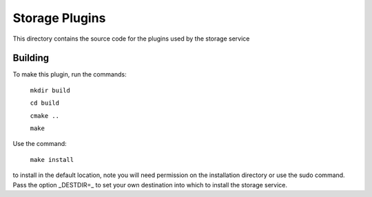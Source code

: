 Storage Plugins
===============

This directory contains the source code for the plugins used by the storage service

Building
--------

To make this plugin, run the commands:

  ``mkdir build``

  ``cd build``

  ``cmake ..``

  ``make``

Use the command:

  ``make install``

to install in the default location, note you will need permission on the
installation directory or use the sudo command. Pass the option _DESTDIR=_
to set your own destination into which to install the storage service.

